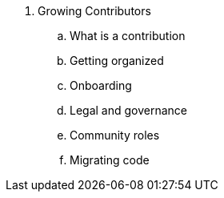 . Growing Contributors
.. What is a contribution
.. Getting organized
.. Onboarding
.. Legal and governance
.. Community roles
.. Migrating code

